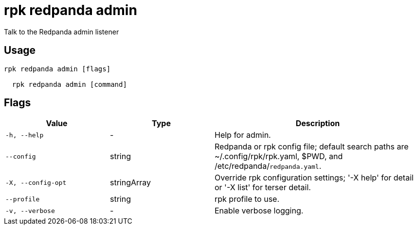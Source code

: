 = rpk redpanda admin
:description: rpk redpanda admin

Talk to the Redpanda admin listener

== Usage

[,bash]
----
rpk redpanda admin [flags]
  rpk redpanda admin [command]
----

== Flags

[cols="1m,1a,2a"]
|===
|*Value* |*Type* |*Description*

|-h, --help |- |Help for admin.

|--config |string |Redpanda or rpk config file; default search paths are ~/.config/rpk/rpk.yaml, $PWD, and /etc/redpanda/`redpanda.yaml`.

|-X, --config-opt |stringArray |Override rpk configuration settings; '-X help' for detail or '-X list' for terser detail.

|--profile |string |rpk profile to use.

|-v, --verbose |- |Enable verbose logging.
|===